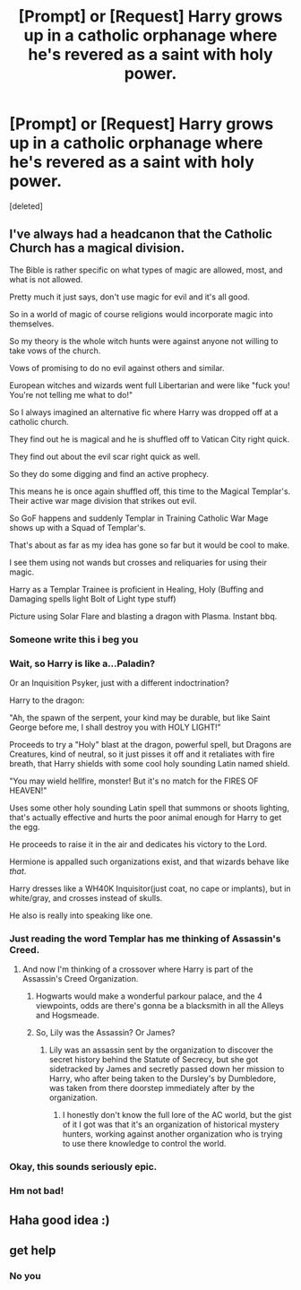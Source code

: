 #+TITLE: [Prompt] or [Request] Harry grows up in a catholic orphanage where he's revered as a saint with holy power.

* [Prompt] or [Request] Harry grows up in a catholic orphanage where he's revered as a saint with holy power.
:PROPERTIES:
:Score: 38
:DateUnix: 1597346941.0
:DateShort: 2020-Aug-13
:FlairText: Prompt
:END:
[deleted]


** I've always had a headcanon that the Catholic Church has a magical division.

The Bible is rather specific on what types of magic are allowed, most, and what is not allowed.

Pretty much it just says, don't use magic for evil and it's all good.

So in a world of magic of course religions would incorporate magic into themselves.

So my theory is the whole witch hunts were against anyone not willing to take vows of the church.

Vows of promising to do no evil against others and similar.

European witches and wizards went full Libertarian and were like "fuck you! You're not telling me what to do!"

So I always imagined an alternative fic where Harry was dropped off at a catholic church.

They find out he is magical and he is shuffled off to Vatican City right quick.

They find out about the evil scar right quick as well.

So they do some digging and find an active prophecy.

This means he is once again shuffled off, this time to the Magical Templar's. Their active war mage division that strikes out evil.

So GoF happens and suddenly Templar in Training Catholic War Mage shows up with a Squad of Templar's.

That's about as far as my idea has gone so far but it would be cool to make.

I see them using not wands but crosses and reliquaries for using their magic.

Harry as a Templar Trainee is proficient in Healing, Holy (Buffing and Damaging spells light Bolt of Light type stuff)

Picture using Solar Flare and blasting a dragon with Plasma. Instant bbq.
:PROPERTIES:
:Author: Michal_Riley
:Score: 32
:DateUnix: 1597357473.0
:DateShort: 2020-Aug-14
:END:

*** Someone write this i beg you
:PROPERTIES:
:Author: PineappleZombi
:Score: 9
:DateUnix: 1597358093.0
:DateShort: 2020-Aug-14
:END:


*** Wait, so Harry is like a...Paladin?

Or an Inquisition Psyker, just with a different indoctrination?

Harry to the dragon:

"Ah, the spawn of the serpent, your kind may be durable, but like Saint George before me, I shall destroy you with HOLY LIGHT!"

Proceeds to try a "Holy" blast at the dragon, powerful spell, but Dragons are Creatures, kind of neutral, so it just pisses it off and it retaliates with fire breath, that Harry shields with some cool holy sounding Latin named shield.

"You may wield hellfire, monster! But it's no match for the FIRES OF HEAVEN!"

Uses some other holy sounding Latin spell that summons or shoots lighting, that's actually effective and hurts the poor animal enough for Harry to get the egg.

He proceeds to raise it in the air and dedicates his victory to the Lord.

Hermione is appalled such organizations exist, and that wizards behave like /that/.

Harry dresses like a WH40K Inquisitor(just coat, no cape or implants), but in white/gray, and crosses instead of skulls.

He also is really into speaking like one.
:PROPERTIES:
:Author: Kellar21
:Score: 8
:DateUnix: 1597379980.0
:DateShort: 2020-Aug-14
:END:


*** Just reading the word Templar has me thinking of Assassin's Creed.
:PROPERTIES:
:Author: KuruoshiShichigatsu
:Score: 7
:DateUnix: 1597359201.0
:DateShort: 2020-Aug-14
:END:

**** And now I'm thinking of a crossover where Harry is part of the Assassin's Creed Organization.
:PROPERTIES:
:Author: KuruoshiShichigatsu
:Score: 5
:DateUnix: 1597359239.0
:DateShort: 2020-Aug-14
:END:

***** Hogwarts would make a wonderful parkour palace, and the 4 viewpoints, odds are there's gonna be a blacksmith in all the Alleys and Hogsmeade.
:PROPERTIES:
:Author: KuruoshiShichigatsu
:Score: 3
:DateUnix: 1597359319.0
:DateShort: 2020-Aug-14
:END:


***** So, Lily was the Assassin? Or James?
:PROPERTIES:
:Author: Kellar21
:Score: 3
:DateUnix: 1597380021.0
:DateShort: 2020-Aug-14
:END:

****** Lily was an assassin sent by the organization to discover the secret history behind the Statute of Secrecy, but she got sidetracked by James and secretly passed down her mission to Harry, who after being taken to the Dursley's by Dumbledore, was taken from there doorstep immediately after by the organization.
:PROPERTIES:
:Author: KuruoshiShichigatsu
:Score: 2
:DateUnix: 1597380433.0
:DateShort: 2020-Aug-14
:END:

******* I honestly don't know the full lore of the AC world, but the gist of it I got was that it's an organization of historical mystery hunters, working against another organization who is trying to use there knowledge to control the world.
:PROPERTIES:
:Author: KuruoshiShichigatsu
:Score: 2
:DateUnix: 1597380550.0
:DateShort: 2020-Aug-14
:END:


*** Okay, this sounds seriously epic.
:PROPERTIES:
:Author: FraktalAMT
:Score: 5
:DateUnix: 1597365854.0
:DateShort: 2020-Aug-14
:END:


*** Hm not bad!
:PROPERTIES:
:Author: articlesarestupid
:Score: 3
:DateUnix: 1597361733.0
:DateShort: 2020-Aug-14
:END:


** Haha good idea :)
:PROPERTIES:
:Author: hungrybluefish
:Score: 3
:DateUnix: 1597356579.0
:DateShort: 2020-Aug-14
:END:


** get help
:PROPERTIES:
:Author: KaiserNoah
:Score: -25
:DateUnix: 1597356119.0
:DateShort: 2020-Aug-14
:END:

*** No you
:PROPERTIES:
:Author: articlesarestupid
:Score: 15
:DateUnix: 1597357134.0
:DateShort: 2020-Aug-14
:END:
